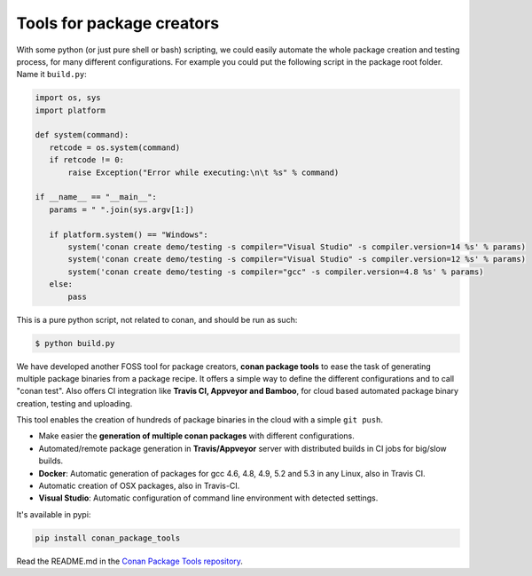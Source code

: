 .. _package_tools:


Tools for package creators
==========================

With some python (or just pure shell or bash) scripting, we could easily automate the whole
package creation and testing process, for many different configurations.
For example you could put the following script in the package root folder. Name it ``build.py``:


.. code-block:: python

   import os, sys
   import platform
   
   def system(command):
      retcode = os.system(command)
      if retcode != 0:
          raise Exception("Error while executing:\n\t %s" % command)
   
   if __name__ == "__main__":
      params = " ".join(sys.argv[1:])
   
      if platform.system() == "Windows":
          system('conan create demo/testing -s compiler="Visual Studio" -s compiler.version=14 %s' % params)
          system('conan create demo/testing -s compiler="Visual Studio" -s compiler.version=12 %s' % params)
          system('conan create demo/testing -s compiler="gcc" -s compiler.version=4.8 %s' % params)
      else:
          pass

This is a pure python script, not related to conan, and should be run as such:

.. code:: bash

   $ python build.py



We have developed another FOSS tool for package creators, **conan package tools** to ease the 
task of generating multiple package binaries from a package recipe.
It offers a simple way to define the different configurations and to call "conan test".
Also offers CI integration like **Travis CI, Appveyor and Bamboo**, for cloud based automated
package binary creation, testing and uploading.

This tool enables the creation of hundreds of package binaries in the cloud with a simple ``git push``.
   

- Make easier the **generation of multiple conan packages** with different configurations.
- Automated/remote package generation in **Travis/Appveyor** server with distributed builds in CI jobs for big/slow builds.
- **Docker**: Automatic generation of packages for gcc 4.6, 4.8, 4.9, 5.2 and 5.3 in any Linux, also in Travis CI.
- Automatic creation of OSX packages, also in Travis-CI.
- **Visual Studio**: Automatic configuration of command line environment with detected settings.

It's available in pypi:

.. code-block:: bash

    pip install conan_package_tools 
    

Read the README.md in the `Conan Package Tools repository <https://github.com/conan-io/conan-package-tools>`_.
    
